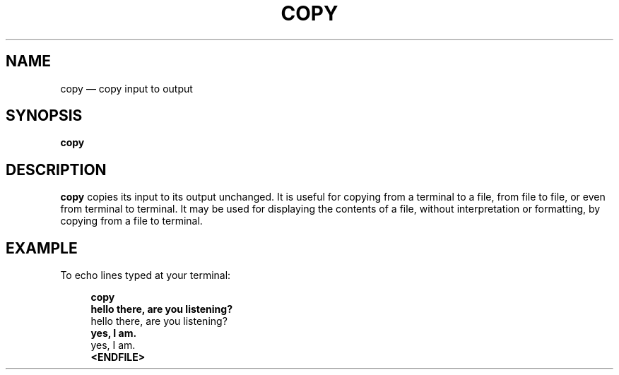 .\" ============================================================================
.TH COPY 1
.\" ============================================================================
.SH NAME
copy \(em copy input to output
.\" ============================================================================
.SH SYNOPSIS
.B copy
.\" ============================================================================
.SH DESCRIPTION
.B copy
copies its input to its output unchanged.
It is useful for copying from a terminal to a file, from file to file, or even
from terminal to terminal.
It may be used for displaying the contents of a file, without interpretation or
formatting, by copying from a file to terminal.
.\" ============================================================================
.SH EXAMPLE
To echo lines typed at your terminal:
.RS 4
.nf

.B copy
.B hello there, are you listening?
hello there, are you listening?
.B yes, I am.
yes, I am.
.B <ENDFILE>
.fi
.RE
.\" ============================================================================
